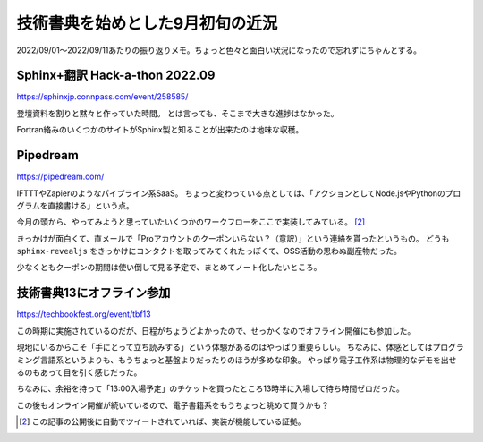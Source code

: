 =================================
技術書典を始めとした9月初旬の近況
=================================

.. post:: 2022-09-11
   :category: Diary
   :tags: Sphinx,Pipedream,技術書典,

2022/09/01～2022/09/11あたりの振り返りメモ。ちょっと色々と面白い状況になったので忘れずにちゃんとする。

Sphinx+翻訳 Hack-a-thon 2022.09
===============================

https://sphinxjp.connpass.com/event/258585/

登壇資料を割りと黙々と作っていた時間。
とは言っても、そこまで大きな進捗はなかった。

Fortran絡みのいくつかのサイトがSphinx製と知ることが出来たのは地味な収穫。

Pipedream
=========

https://pipedream.com/

IFTTTやZapierのようなパイプライン系SaaS。
ちょっと変わっている点としては、「アクションとしてNode.jsやPythonのプログラムを直接書ける」という点。

今月の頭から、やってみようと思っていたいくつかのワークフローをここで実装してみている。 [#1]_

きっかけが面白くて、直メールで「Proアカウントのクーポンいらない？（意訳）」という連絡を貰ったというもの。
どうも ``sphinx-revealjs`` をきっかけにコンタクトを取ってみてくれたっぽくて、OSS活動の思わぬ副産物だった。

少なくともクーポンの期間は使い倒して見る予定で、まとめてノート化したいところ。

技術書典13にオフライン参加
==========================

https://techbookfest.org/event/tbf13

この時期に実施されているのだが、日程がちょうどよかったので、せっかくなのでオフライン開催にも参加した。

現地にいるからこそ「手にとって立ち読みする」という体験があるのはやっぱり重要らしい。
ちなみに、体感としてはプログラミング言語系というよりも、もうちょっと基盤よりだったりのほうが多めな印象。
やっぱり電子工作系は物理的なデモを出せるのもあって目を引く感じだった。

ちなみに、余裕を持って「13:00入場予定」のチケットを買ったところ13時半に入場して待ち時間ゼロだった。

この後もオンライン開催が続いているので、電子書籍系をもうちょっと眺めて買うかも？

.. [#1] この記事の公開後に自動でツイートされていれば、実装が機能している証拠。
